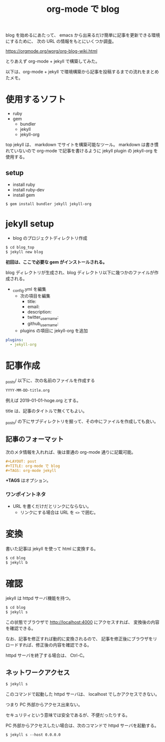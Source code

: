 #+LAYOUT: post
#+TITLE: org-mode で blog
#+TAGS: org-mode jekyll

blog を始めるにあたって、
emacs から出来るだけ簡単に記事を更新できる環境にするために、
次の URL の情報をもとにいくつか調査。

<https://orgmode.org/worg/org-blog-wiki.html>


とりあえず org-mode + jekyll で構築してみた。


以下は、org-mode + jekyll で環境構築から記事を投稿するまでの流れをまとめたメモ。

* 使用するソフト

- ruby
- gem
  - bundler 
  - jekyll
  - jekyll-org  
    
    
top
jekyll は、 markdown でサイトを構築可能なツール。
markdown は書き慣れていないので org-mode で記事を書けるように
jekyll plugin の jekyll-org を使用する。

** setup

- install ruby
- install ruby-dev  
- install gem
  
#+BEGIN_SRC txt
$ gem install bundler jekyll jekyll-org
#+END_SRC

* jekyll setup

- blog のプロジェクトディレクトリ作成

#+BEGIN_SRC txt
$ cd blog_top
$ jekyll new blog
#+END_SRC

*初回は、ここで必要な gem がインストールされる。*

blog ディレクトリが生成され、blog ディレクトリ以下に幾つかのファイルが作成される。

- _config.yml を編集
 - 次の項目を編集
   - title:
   - email:
   - description:
   - twitter_username:
   - github_username:
 - plugins の項目に jekyll-org を追加

#+NAME: _config.yml
#+BEGIN_SRC yml
plugins:
  - jekyll-org
#+END_SRC

* 記事作成

_posts/ 以下に、次の名前のファイルを作成する

#+BEGIN_SRC txt
YYYY-MM-DD-title.org
#+END_SRC

例えば 2019-01-01-hoge.org とする。

title は、記事のタイトルで無くてもよい。

_posts/ の下にサブディレクトリを掘って、その中にファイルを作成しても良い。

** 記事のフォーマット

次のメタ情報を入れれば、後は普通の org-mode 通りに記載可能。
   
#+BEGIN_SRC org
#+LAYOUT: post
#+TITLE: org-mode で blog
#+TAGS: org-mode jekyll
#+END_SRC
   
*+TAGS* はオプション。

*** ワンポイントネタ

- URL を書くだけだとリンクにならない。
  - リンクにする場合は URL を ~<>~ で囲む。


* 変換

書いた記事は jekyll を使って html に変換する。

#+BEGIN_SRC txt
$ cd blog
$ jekyll b
#+END_SRC

* 確認

jekyll は httpd サーバ機能を持つ。

#+BEGIN_SRC txt
$ cd blog
$ jekyll s
#+END_SRC

この状態でブラウザで http://localhost:4000 にアクセスすれば、
変換後の内容を確認できる。

なお、記事を修正すれば動的に変換されるので、
記事を修正後にブラウザをリロードすれば、修正後の内容を確認できる。

httpd サーバを終了する場合は、 Ctrl-C。

** ネットワークアクセス

#+BEGIN_SRC txt
$ jekyll s 
#+END_SRC   

このコマンドで起動した httpd サーバは、 localhost でしかアクセスできない。

つまり PC 外部からアクセス出来ない。

セキュリティという意味では安全であるが、不便だったりする。

PC 外部からアクセスしたい場合は、次のコマンドで httpd サーバを起動する。

#+BEGIN_SRC txt
$ jekyll s --host 0.0.0.0
#+END_SRC   
